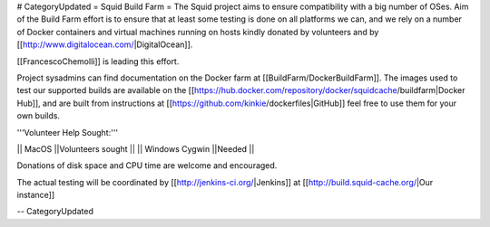 # CategoryUpdated
= Squid Build Farm =
The Squid project aims to ensure compatibility with a big number of OSes. Aim of the Build Farm effort is to ensure that at least some testing is done on all platforms we can, and we rely on a number of Docker containers and virtual machines running on hosts kindly donated by volunteers and by [[http://www.digitalocean.com/|DigitalOcean]].

[[FrancescoChemolli]] is leading this effort.

Project sysadmins can find documentation on the Docker farm at [[BuildFarm/DockerBuildFarm]]. The images used to test our supported builds are available on the [[https://hub.docker.com/repository/docker/squidcache/buildfarm|Docker Hub]], and are built from instructions at [[https://github.com/kinkie/dockerfiles|GitHub]] feel free to use them for your own builds.


'''Volunteer Help Sought:'''

|| MacOS ||Volunteers sought ||
|| Windows Cygwin ||Needed ||

Donations of disk space and CPU time are welcome and encouraged.

The actual testing will be coordinated by [[http://jenkins-ci.org/|Jenkins]] at [[http://build.squid-cache.org/|Our instance]]

-- 
CategoryUpdated
